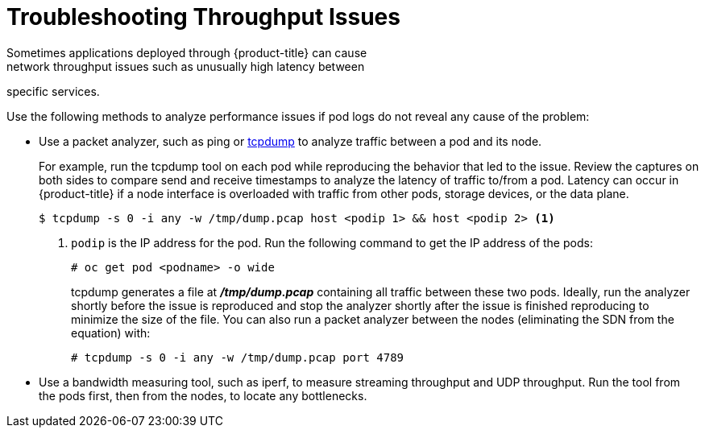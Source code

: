 // Module filename: nw-throughput-troubleshoot.adoc
// Module included in the following assemblies:
// * networking/configuring-routing.adoc

[id='nw-throughput-troubleshoot-{context}']
= Troubleshooting Throughput Issues
Sometimes applications deployed through {product-title} can cause
network throughput issues such as unusually high latency between
specific services.

Use the following methods to analyze performance issues if pod logs do not
reveal any cause of the problem:

* Use a packet analyzer, such as ping or link:http://www.tcpdump.org/[tcpdump]
to analyze traffic between a pod and its node.
+
For example, run the tcpdump tool on each pod while reproducing the behavior
that led to the issue.
Review the captures on both sides to compare send and receive timestamps to
analyze the latency of traffic to/from a pod.
Latency can occur in {product-title} if a node interface is overloaded with
traffic from other pods, storage devices, or the data plane.
+
----
$ tcpdump -s 0 -i any -w /tmp/dump.pcap host <podip 1> && host <podip 2> <1>
----
+
<1> `podip` is the IP address for the pod. Run the following command to get
the IP address of the pods:
+
----
# oc get pod <podname> -o wide
----
+
tcpdump generates a file at *_/tmp/dump.pcap_* containing all traffic between
these two pods. Ideally, run the analyzer shortly
before the issue is reproduced and stop the analyzer shortly after the issue
is finished reproducing to minimize the size of the file.
You can also run a packet analyzer between the nodes (eliminating the SDN from
  the equation) with:
+
----
# tcpdump -s 0 -i any -w /tmp/dump.pcap port 4789
----

* Use a bandwidth measuring tool, such as iperf, to measure streaming throughput
and UDP throughput. Run the tool from the pods first, then from the nodes,
to locate any bottlenecks.
//The iperf3 tool is included as part of  RHEL 7.

ifdef::openshift-enterprise[]
For information on installing and using iperf3, see this link:https://access.redhat.com/solutions/33103[Red Hat Solution].
endif::openshift-enterprise[]
